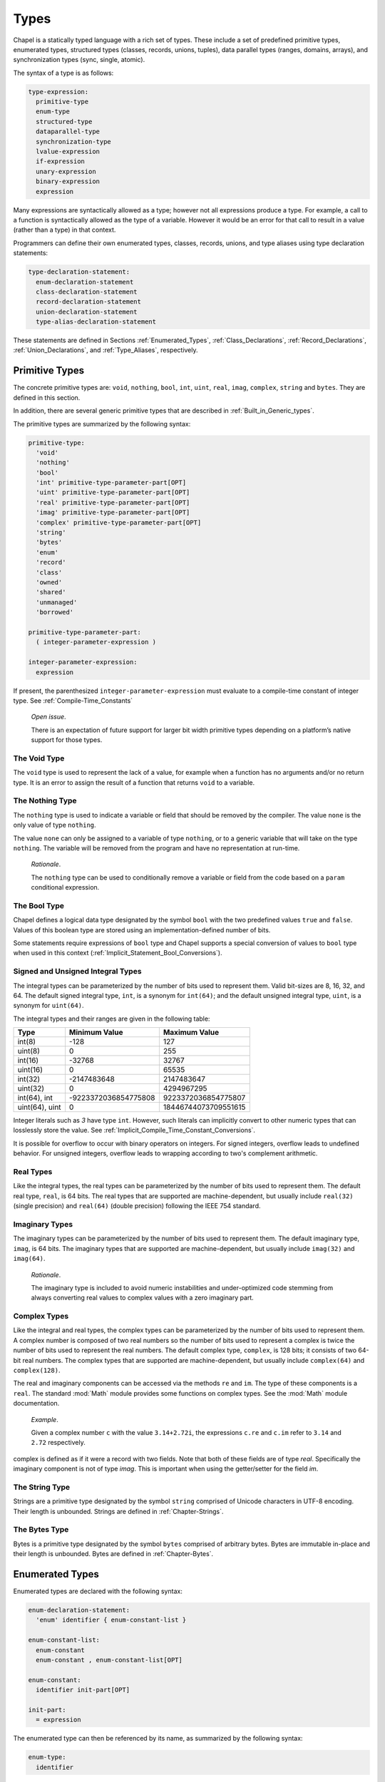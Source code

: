 .. default-domain:: chpl

.. _Chapter-Types:

=====
Types
=====

Chapel is a statically typed language with a rich set of types. These
include a set of predefined primitive types, enumerated types,
structured types (classes, records, unions, tuples), data parallel types
(ranges, domains, arrays), and synchronization types (sync, single,
atomic).

The syntax of a type is as follows:



.. code-block:: syntax

   type-expression:
     primitive-type
     enum-type
     structured-type
     dataparallel-type
     synchronization-type
     lvalue-expression
     if-expression
     unary-expression
     binary-expression
     expression

Many expressions are syntactically allowed as a type; however not all
expressions produce a type. For example, a call to a function is
syntactically allowed as the type of a variable. However it would be an
error for that call to result in a value (rather than a type) in that
context.

Programmers can define their own enumerated types, classes, records,
unions, and type aliases using type declaration statements:



.. code-block:: syntax

   type-declaration-statement:
     enum-declaration-statement
     class-declaration-statement
     record-declaration-statement
     union-declaration-statement
     type-alias-declaration-statement

These statements are defined in Sections :ref:`Enumerated_Types`,
:ref:`Class_Declarations`, :ref:`Record_Declarations`,
:ref:`Union_Declarations`, and :ref:`Type_Aliases`,
respectively.

.. _Primitive_Types:

Primitive Types
---------------

The concrete primitive types are: ``void``, ``nothing``, ``bool``,
``int``, ``uint``, ``real``, ``imag``, ``complex``, ``string`` and
``bytes``. They are defined in this section.

In addition, there are several generic primitive types that are
described in :ref:`Built_in_Generic_types`.

The primitive types are summarized by the following syntax:

.. code-block:: syntax

   primitive-type:
     'void'
     'nothing'
     'bool'
     'int' primitive-type-parameter-part[OPT]
     'uint' primitive-type-parameter-part[OPT]
     'real' primitive-type-parameter-part[OPT]
     'imag' primitive-type-parameter-part[OPT]
     'complex' primitive-type-parameter-part[OPT]
     'string'
     'bytes'
     'enum'
     'record'
     'class'
     'owned'
     'shared'
     'unmanaged'
     'borrowed'

   primitive-type-parameter-part:
     ( integer-parameter-expression )

   integer-parameter-expression:
     expression

If present, the parenthesized ``integer-parameter-expression`` must
evaluate to a compile-time constant of integer type.
See :ref:`Compile-Time_Constants`

   *Open issue*.

   There is an expectation of future support for larger bit width
   primitive types depending on a platform’s native support for those
   types.

.. _The_Void_Type:

The Void Type
~~~~~~~~~~~~~

The ``void`` type is used to represent the lack of a value, for example
when a function has no arguments and/or no return type. It is an error
to assign the result of a function that returns ``void`` to a variable.

.. _The_Nothing_type:

The Nothing Type
~~~~~~~~~~~~~~~~

The ``nothing`` type is used to indicate a variable or field that should
be removed by the compiler. The value ``none`` is the only value of type
``nothing``.

The value ``none`` can only be assigned to a variable of type
``nothing``, or to a generic variable that will take on the type
``nothing``. The variable will be removed from the program and have no
representation at run-time.

   *Rationale*.

   The ``nothing`` type can be used to conditionally remove a variable
   or field from the code based on a ``param`` conditional expression.

.. _The_Bool_Type:

The Bool Type
~~~~~~~~~~~~~

Chapel defines a logical data type designated by the symbol ``bool``
with the two predefined values ``true`` and ``false``. Values of this
boolean type are stored using an implementation-defined number of
bits.

Some statements require expressions of ``bool`` type and Chapel supports
a special conversion of values to ``bool`` type when used in this
context (:ref:`Implicit_Statement_Bool_Conversions`).

.. _Signed_and_Unsigned_Integral_Types:

Signed and Unsigned Integral Types
~~~~~~~~~~~~~~~~~~~~~~~~~~~~~~~~~~

The integral types can be parameterized by the number of bits used to
represent them. Valid bit-sizes are 8, 16, 32, and 64. The default
signed integral type, ``int``, is a synonym for ``int(64)``; and the
default unsigned integral type, ``uint``, is a synonym for ``uint(64)``.

The integral types and their ranges are given in the following table:

============== ==================== ====================
**Type**       **Minimum Value**    **Maximum Value**
============== ==================== ====================
int(8)         -128                 127
uint(8)        0                    255
int(16)        -32768               32767
uint(16)       0                    65535
int(32)        -2147483648          2147483647
uint(32)       0                    4294967295
int(64), int   -9223372036854775808 9223372036854775807
uint(64), uint 0                    18446744073709551615
============== ==================== ====================

Integer literals such as `3` have type ``int``. However, such literals
can implicitly convert to other numeric types that can losslessly store
the value. See :ref:`Implicit_Compile_Time_Constant_Conversions`.

It is possible for overflow to occur with binary operators on integers.
For signed integers, overflow leads to undefined behavior. For unsigned
integers, overflow leads to wrapping according to two's complement
arithmetic.


.. _Real_Types:

Real Types
~~~~~~~~~~

Like the integral types, the real types can be parameterized by the
number of bits used to represent them. The default real type, ``real``,
is 64 bits. The real types that are supported are machine-dependent, but
usually include ``real(32)`` (single precision) and ``real(64)`` (double
precision) following the IEEE 754 standard.

.. _Imaginary_Types:

Imaginary Types
~~~~~~~~~~~~~~~

The imaginary types can be parameterized by the number of bits used to
represent them. The default imaginary type, ``imag``, is 64 bits. The
imaginary types that are supported are machine-dependent, but usually
include ``imag(32)`` and ``imag(64)``.

   *Rationale*.

   The imaginary type is included to avoid numeric instabilities and
   under-optimized code stemming from always converting real values to
   complex values with a zero imaginary part.

.. _Complex_Types:

Complex Types
~~~~~~~~~~~~~

Like the integral and real types, the complex types can be parameterized
by the number of bits used to represent them. A complex number is
composed of two real numbers so the number of bits used to represent a
complex is twice the number of bits used to represent the real numbers.
The default complex type, ``complex``, is 128 bits; it consists of two
64-bit real numbers. The complex types that are supported are
machine-dependent, but usually include ``complex(64)`` and
``complex(128)``.

The real and imaginary components can be accessed via the methods ``re``
and ``im``. The type of these components is a ``real``. The standard :mod:`Math`
module provides some functions on complex types. See the :mod:`Math`
module documentation.

   *Example*.

   Given a complex number ``c`` with the value ``3.14+2.72i``, the
   expressions ``c.re`` and ``c.im`` refer to ``3.14`` and ``2.72``
   respectively.

complex is defined as if it were a record with two fields.
Note that both of these fields are of type *real*.
Specifically the imaginary component is not of type *imag*.
This is important when using the getter/setter for the
field *im*.

.. method:: proc complex.bits: param int

   Returns the number of bits used to represent this complex number.

.. method:: proc complex.re ref


   When used as a value, this returns the real component of
   the complex number as a *real*.

   When used as an lvalue, this is a setter that assigns the
   real component.


.. method:: proc complex.im ref


   When used as a value, this returns the imaginary component of
   the complex number as a *real*.

   When used as an lvalue, this is a setter that assigns the
   imaginary component.

.. _The_String_Type:

The String Type
~~~~~~~~~~~~~~~

Strings are a primitive type designated by the symbol ``string``
comprised of Unicode characters in UTF-8 encoding. Their length is
unbounded. Strings are defined in :ref:`Chapter-Strings`.

.. _The_Bytes_Type:

The Bytes Type
~~~~~~~~~~~~~~

Bytes is a primitive type designated by the symbol ``bytes`` comprised
of arbitrary bytes. Bytes are immutable in-place and their length is
unbounded. Bytes are defined in :ref:`Chapter-Bytes`.

.. _Enumerated_Types:

Enumerated Types
----------------

Enumerated types are declared with the following syntax:



.. code-block:: syntax

   enum-declaration-statement:
     'enum' identifier { enum-constant-list }

   enum-constant-list:
     enum-constant
     enum-constant , enum-constant-list[OPT]

   enum-constant:
     identifier init-part[OPT]

   init-part:
     = expression

The enumerated type can then be referenced by its name, as summarized by
the following syntax:



.. code-block:: syntax

   enum-type:
     identifier

An enumerated type defines a set of named constants that can be referred
to via a member access on the enumerated type. Each enumerated type is a
distinct type.

If the ``init-part`` is omitted for all of the named constants in an
enumerated type, the enumerated values are *abstract* and do not have
associated integer values. Any constant that has an ``init-part`` will
be associated with that integer value. Such constants must be parameter
values of integral type. Any constant that does not have an
``init-part``, yet which follows one that does, will be associated with
an integer value one greater than its predecessor. An enumerated type
whose first constant has an ``init-part`` is called *concrete*, since
all constants in the enum will have an associated integer value, whether
explicit or implicit. An enumerated type that specifies an ``init-part``
for some constants, but not the first is called *semi-concrete*. Numeric
conversions are automatically supported for enumerated types which are
concrete or semi-concrete
(see :ref:`Explicit_Enumeration_Conversions`).

   *Example (enum-statesmen.chpl)*.

   The code

   .. code-block:: chapel

      enum statesman { Aristotle, Roosevelt, Churchill, Kissinger }

   defines an abstract enumerated type with four constants. The function


   .. code-block:: chapel

      proc quote(s: statesman) {
        select s {
          when statesman.Aristotle do
             writeln("All paid jobs absorb and degrade the mind.");
          when statesman.Roosevelt do
             writeln("Every reform movement has a lunatic fringe.");
          when statesman.Churchill do
             writeln("A joke is a very serious thing.");
          when statesman.Kissinger do
             { write("No one will ever win the battle of the sexes; ");
               writeln("there's too much fraternizing with the enemy."); }
        }
      }



   .. BLOCK-test-chapelnoprint

      for s in statesman do
        quote(s:statesman);



   .. BLOCK-test-chapeloutput

      All paid jobs absorb and degrade the mind.
      Every reform movement has a lunatic fringe.
      A joke is a very serious thing.
      No one will ever win the battle of the sexes; there's too much fraternizing with the enemy.

   outputs a quote from the given statesman. Note that enumerated
   constants must be prefixed by the enumerated type name and a dot
   unless a use statement is employed
   (see :ref:`The_Use_Statement` and :ref:`Using_Modules`).

It is possible to iterate over an enumerated type. The loop body will be
invoked on each named constant in the enum. The following method is also
available:



.. function:: proc enum.size: param int

   Returns the number of constants in the given enumerated type.

.. function:: proc enum.first: enum

   Returns the first constant in the enumerated type.

.. function:: proc enum.last: enum

   Returns the last constant in the enumerated type.

.. _Structured_Types:

Structured Types
----------------

The structured types are summarized by the following syntax:



.. code-block:: syntax

   structured-type:
     class-type
     record-type
     union-type
     tuple-type

Classes are discussed in :ref:`Chapter-Classes`. Records are
discussed in :ref:`Chapter-Records`. Unions are discussed in
:ref:`Chapter-Unions`. Tuples are discussed in
:ref:`Chapter-Tuples`.

.. _Types_Class_Types:

Class Types
~~~~~~~~~~~

A class can contain variables, constants, and methods.

Classes are defined in :ref:`Chapter-Classes`. The class type can
also contain type aliases and parameters. Such a class is generic and is
defined in :ref:`Generic_Types`.

A class type ``C`` has several variants:

-  ``C`` and ``C?``

-  ``owned C`` and ``owned C?``

-  ``shared C`` and ``shared C?``

-  ``borrowed C`` and ``borrowed C?``

-  ``unmanaged C`` and ``unmanaged C?``

The variants with a question mark, such as ``owned C?``, can store
``nil`` (see :ref:`Nilable_Classes`). Variants without a
question mark cannot store ``nil``. The keywords ``owned``, ``shared``,
``borrowed``, and ``unmanaged`` indicate the memory management strategy
used for the class. When none is specified, as with ``C`` or ``C?``, the
class is considered to have generic memory management strategy.
See :ref:`Class_Types`.

.. _Types_Record_Types:

Record Types
~~~~~~~~~~~~

Records can contain variables, constants, and methods. Unlike class
types, records are values rather than references. Records are defined
in :ref:`Chapter-Records`.

.. _Types_Union_Types:

Union Types
~~~~~~~~~~~

The union type defines a type that contains one of a set of variables.
Like classes and records, unions may also define methods. Unions are
defined in :ref:`Chapter-Unions`.

.. _Types_Tuple_Types:

Tuple Types
~~~~~~~~~~~

A tuple is a light-weight record that consists of one or more anonymous
fields. If all the fields are of the same type, the tuple is
homogeneous. Tuples are defined in :ref:`Chapter-Tuples`.

.. _Data_Parallel_Types:

Data Parallel Types
-------------------

The data parallel types are summarized by the following syntax:



.. code-block:: syntax

   dataparallel-type:
     range-type
     domain-type
     mapped-domain-type
     array-type
     index-type

Ranges and their index types are discussed in :ref:`Chapter-Ranges`.
Domains and their index types are discussed in
:ref:`Chapter-Domains`. Arrays are discussed in
:ref:`Chapter-Arrays`.

.. _Types_Range_Types:

Range Types
~~~~~~~~~~~

A range defines an integral sequence of some integral type. Ranges are
defined in :ref:`Chapter-Ranges`.

.. _Domain_and_Array_Types:

Domain, Array, and Index Types
~~~~~~~~~~~~~~~~~~~~~~~~~~~~~~

A domain defines a set of indices. An array defines a set of elements
that correspond to the indices in its domain. A domain’s indices can be
of any type. Domains, arrays, and their index types are defined in
:ref:`Chapter-Domains` and :ref:`Chapter-Arrays`.

.. _Synchronization_Types:

Synchronization Types
---------------------

The synchronization types are summarized by the following syntax:



.. code-block:: syntax

   synchronization-type:
     sync-type
     single-type
     atomic-type

Sync and single types are discussed in
:ref:`Synchronization_Variables`. The atomic type is discussed
in :ref:`Atomic_Variables`.

.. _Type_Aliases:

Type Aliases
------------

Type aliases are declared with the following syntax:

.. code-block:: syntax

   type-alias-declaration-statement:
     privacy-specifier[OPT] 'config'[OPT] 'type' type-alias-declaration-list ;
     external-type-alias-declaration-statement

   type-alias-declaration-list:
     type-alias-declaration
     type-alias-declaration , type-alias-declaration-list

   type-alias-declaration:
     identifier = type-expression
     identifier

A type alias is a symbol that aliases the type specified in the
``type-expression``. A use of a type alias has the same meaning as using
the type specified by ``type-expression`` directly.

Type aliases defined at the module level are public by default. The
optional ``privacy-specifier`` keywords are provided to specify or
change this behavior. For more details on the visibility of symbols, see
 :ref:`Visibility_Of_Symbols`.

If the keyword ``config`` precedes the keyword ``type``, the type alias
is called a configuration type alias. Configuration type aliases can be
set at compilation time via compilation flags or other
implementation-defined means. The ``type-expression`` in the program is
ignored if the type-alias is alternatively set.

If the keyword ``extern`` precedes the ``type`` keyword, the type alias
is external. The declared type name is used by Chapel for type
resolution, but no type alias is generated by the backend. See the
chapter on interoperability
(:ref:`Chapter-Interoperability`) for more information on
external types.

The ``type-expression`` is optional in the definition of a class or
record. Such a type alias is called an unspecified type alias. Classes
and records that contain type aliases, specified or unspecified, are
generic (:ref:`Type_Aliases_in_Generic_Types`).

   *Example (type-alias.chpl)*.

   The declaration

   .. code-block:: chapel

      type t = int;

   defines a ``t`` as a synonym for the type ``int``. Functions and
   methods available on ``int`` will apply to variables declared with
   type ``t``. For example,

   .. code-block:: chapel

      var x: t = 1;
      x += 1;
      writeln(x);

   will print out ``2``.

   .. BLOCK-test-chapeloutput

      2


.. _Querying_the_Type_of_an_Expression:

Querying the Type of an Expression
----------------------------------

.. code-block:: syntax

   type-query-expression:
     expression . 'type'

The type of a an expression can be queried with ``.type``. This
functionality is particularly useful when doing generic programming
(see :ref:`Chapter-Generics`).

   *Example (dot-type.chpl)*.

   For example, this code uses ``.type`` to query the type of the
   variable ``x`` and store that in the type alias ``t``:

   .. code-block:: chapel

      var x: int;
      type t = x.type;

   .. BLOCK-test-chapelpost

      writeln(t:string);

   .. BLOCK-test-chapeloutput

      int(64)

   *Open issue*.

   Given a nested expression that has ``.type`` called on it,
   for example ``f()`` in ``f().type``, in which circumstances should
   ``f()`` be evaluated for side effects?

   At first it might seem that ``f()`` should never be evaluated for side
   effects. However, it must be evaluated for side effects if ``f()`` returns an
   array or domain type, as these have a runtime component (see
   :ref:`Types_with_Runtime_Components`). As a result, should ``f()`` in
   such a setting always be evaluated for side effects?  The answer to
   this question also also connected to the question of whether or not a
   when a function returning a ``type`` is evaluated for side effects at
   runtime.

   One approach might be to introduce different means to query only the
   compile-time component of the type or only the runtime component of
   the time.


.. _Operations_Available_on_Types:

Operations Available on Types
-----------------------------

This section discusses how type expressions can be used. Type expressions
include types, type aliases, ``.type`` queries, and calls to functions
that use the ``type`` return intent.

A type expression can be used to indicate the type of a value, as with
``var x: typeExpression;`` (see :ref:`Variable_Declarations`).

A type expression can be passed to a ``type`` formal of a generic
function (see :ref:`Formal_Type_Arguments`).

The :mod:`Types` module provides many functions to query properties of
types.

The language provides :proc:`isCoercible <Types.isCoercible>`,
:proc:`isSubtype <Types.isSubtype>`, and
:proc:`isProperSubtype <Types.isProperSubtype>` for comparing types.
The normal comparison operators are also available to compare types:

 * ``==`` checks if two types are equivalent
 * ``!=`` checks if two types are different
 * ``<`` and ``>`` check if one type is a proper subtype of another (see
   :proc:`< <Types.<>`)
 * ``<=`` and ``>=`` check if one type is a subtype of another (see
   :proc:`<= <Types.<=>`)

It is possible to cast a type to a ``param`` string. This allows a type
name to be printed out.

  *Example (type-to-string.chpl)*.

   For example, this code casts the type ``myType`` to a string in order
   to print it out:

   .. code-block:: chapel

      type myType = int;
      param str = myType:string;
      writeln(str);

   It produces the output:

   .. code-block:: printoutput

      int(64)

   *Open issue*.

   If type comparison with ``==`` is called on two types with runtime
   components (see :ref:`Types_with_Runtime_Components`), should the
   runtime component be included in the comparison? Or, should ``==`` on
   types only consider if the compile-time components match?

.. _Types_with_Runtime_Components:

Types with Runtime Components
-----------------------------

Domain and array types include a *runtime component*. (See
:ref:`Chapter-Domains` and :ref:`Chapter-Arrays` for more on arrays and
domains).

For a domain type, the runtime component of the type is the distribution over
which the domain was declared.

For an array type, the runtime component of the type contains the domain
over which the array was declared and the runtime component of the
array's element type, if present.

As a result, an array or domain type will be represented and manipulated
at runtime. In particular, a function that returns a type with a runtime
component will be executed at runtime.

These features combine with the ``.type`` syntax to allow one to create
an array that has the same element type, shape, and distribution as an
existing array.

  *Example (same-domain-array.chpl)*.

   The example below shows a function that accepts an array and then
   creates another array with the same element type, shape, and distribution:

   .. code-block:: chapel

      proc makeAnotherArray(arr: []) {
        var newArray: arr.type;
        return newArray;
      }

   The above program is equivalent to this program:

   .. code-block:: chapel

      proc equivalentAlternative(arr: []) {
        var newArray:[arr.domain] arr.eltType;
        return newArray;
      }

   Both create and return an array storing the same element type as the
   passed array.

    .. BLOCK-test-chapelpost

      var A:[1..4] int = 1..4;
      var B = makeAnotherArray(A);
      var C = equivalentAlternative(A);
      writeln("A.domain ", A.domain);
      writeln("A ", A);
      writeln("B.domain ", B.domain);
      writeln("B ", B);
      writeln("C.domain ", C.domain);
      writeln("C ", C);

   .. BLOCK-test-chapeloutput

      A.domain {1..4}
      A 1 2 3 4
      B.domain {1..4}
      B 0 0 0 0
      C.domain {1..4}
      C 0 0 0 0

   *Open issue*.

   Should a record or class type also have a runtime component when it
   contains array/domain field(s)? This runtime component is needed, for
   example, to create a default-initialized instance of such a type in
   the absence of user-defined default initializer.

   *Open issue*.

   Class types are not currently considered to have a runtime component.
   Should class types be considered to have a runtime component, so that
   querying an instance's type with ``myObject.type`` will produce the
   type of the object known at runtime, rather than the type with which
   ``myObject`` was declared?

   *Open issue*.

   Should functions returning a type always be evaluated for side
   effects, or only evaluated for side effects when returning a type with
   a runtime component?
